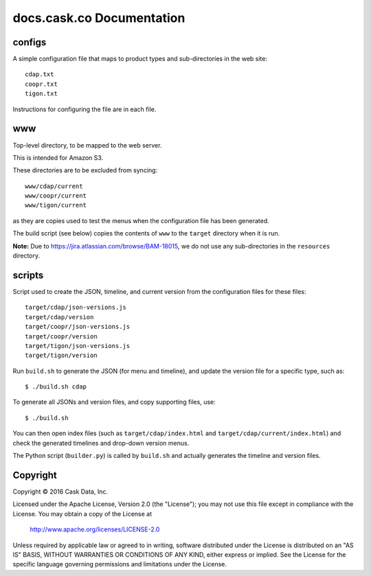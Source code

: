 ==========================
docs.cask.co Documentation
==========================

configs
=======
A simple configuration file that maps to product types and sub-directories in the web site::

  cdap.txt
  coopr.txt
  tigon.txt
  
Instructions for configuring the file are in each file.


www
===
Top-level directory, to be mapped to the web server.

This is intended for Amazon S3.

These directories are to be excluded from syncing::

  www/cdap/current
  www/coopr/current
  www/tigon/current

as they are copies used to test the menus when the configuration file has been generated.

The build script (see below) copies the contents of ``www`` to the ``target`` directory when
it is run.

**Note:** Due to https://jira.atlassian.com/browse/BAM-18015, we do not use any sub-directories
in the ``resources`` directory.

scripts
=======
Script used to create the JSON, timeline, and current version from the configuration files
for these files::

  target/cdap/json-versions.js
  target/cdap/version
  target/coopr/json-versions.js
  target/coopr/version
  target/tigon/json-versions.js
  target/tigon/version

Run ``build.sh`` to generate the JSON (for menu and timeline), and update the version
file for a specific type, such as::

  $ ./build.sh cdap
  
To generate all JSONs and version files, and copy supporting files, use::

  $ ./build.sh
  
You can then open index files (such as ``target/cdap/index.html`` and ``target/cdap/current/index.html``)
and check the generated timelines and drop-down version menus.

The Python script (``builder.py``) is called by ``build.sh`` and actually generates the timeline and version files.


Copyright
=========
Copyright © 2016 Cask Data, Inc.

Licensed under the Apache License, Version 2.0 (the "License");
you may not use this file except in compliance with the License.
You may obtain a copy of the License at

   http://www.apache.org/licenses/LICENSE-2.0

Unless required by applicable law or agreed to in writing, software
distributed under the License is distributed on an "AS IS" BASIS,
WITHOUT WARRANTIES OR CONDITIONS OF ANY KIND, either express or implied.
See the License for the specific language governing permissions and
limitations under the License.
